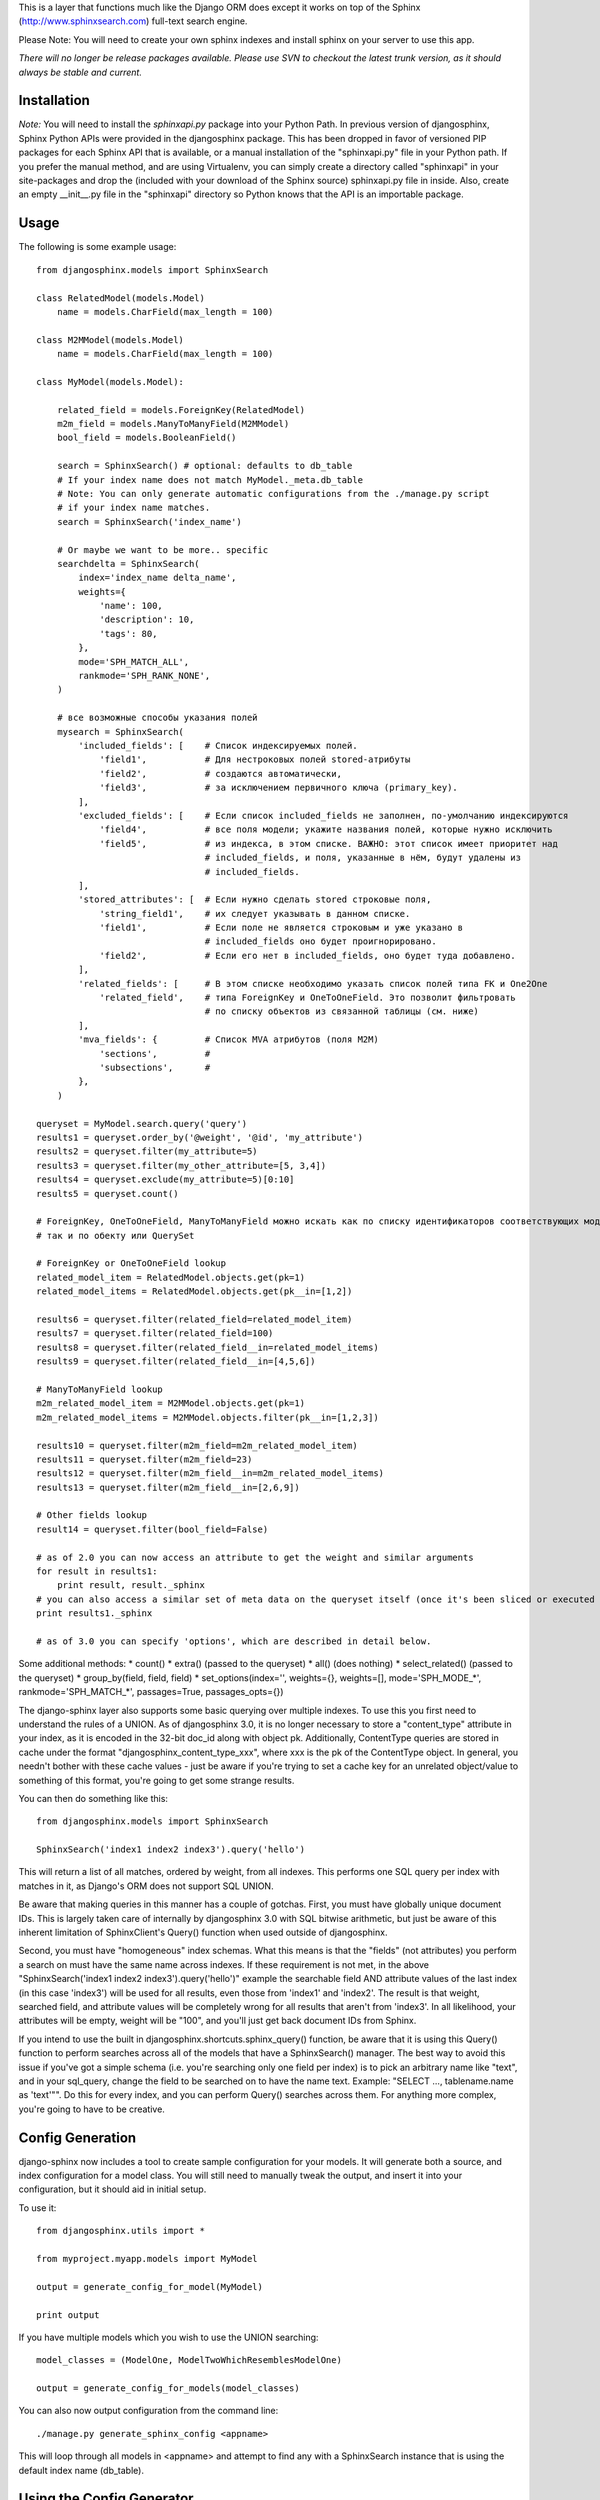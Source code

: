 This is a layer that functions much like the Django ORM does except it works on top of the Sphinx (http://www.sphinxsearch.com) full-text search engine.

Please Note: You will need to create your own sphinx indexes and install sphinx on your server to use this app.

*There will no longer be release packages available. Please use SVN to checkout the latest trunk version, as it should always be stable and current.*

Installation
------------

*Note:* You will need to install the `sphinxapi.py` package into your Python Path. In previous version of djangosphinx, Sphinx Python APIs were provided in the djangosphinx package. This has been dropped in favor of versioned PIP packages for each Sphinx API that is available, or a manual installation of the "sphinxapi.py" file in your Python path. If you prefer the manual method, and are using Virtualenv, you can simply create a directory called "sphinxapi" in your site-packages and drop the (included with your download of the Sphinx source) sphinxapi.py file in inside. Also, create an empty __init__.py file in the "sphinxapi" directory so Python knows that the API is an importable package.


Usage
-----

The following is some example usage::

    from djangosphinx.models import SphinxSearch

    class RelatedModel(models.Model)
        name = models.CharField(max_length = 100)

    class M2MModel(models.Model)
        name = models.CharField(max_length = 100)

    class MyModel(models.Model):

        related_field = models.ForeignKey(RelatedModel)
        m2m_field = models.ManyToManyField(M2MModel)
        bool_field = models.BooleanField()

        search = SphinxSearch() # optional: defaults to db_table
        # If your index name does not match MyModel._meta.db_table
        # Note: You can only generate automatic configurations from the ./manage.py script
        # if your index name matches.
        search = SphinxSearch('index_name')

        # Or maybe we want to be more.. specific
        searchdelta = SphinxSearch(
            index='index_name delta_name',
            weights={
                'name': 100,
                'description': 10,
                'tags': 80,
            },
            mode='SPH_MATCH_ALL',
            rankmode='SPH_RANK_NONE',
        )

        # все возможные способы указания полей
        mysearch = SphinxSearch(
            'included_fields': [    # Список индексируемых полей.
                'field1',           # Для нестроковых полей stored-атрибуты
                'field2',           # создаются автоматически,
                'field3',           # за исключением первичного ключа (primary_key).
            ],
            'excluded_fields': [    # Если список included_fields не заполнен, по-умолчанию индексируются
                'field4',           # все поля модели; укажите названия полей, которые нужно исключить
                'field5',           # из индекса, в этом списке. ВАЖНО: этот список имеет приоритет над
                                    # included_fields, и поля, указанные в нём, будут удалены из
                                    # included_fields.
            ],
            'stored_attributes': [  # Если нужно сделать stored строковые поля,
                'string_field1',    # их следует указывать в данном списке.
                'field1',           # Если поле не является строковым и уже указано в
                                    # included_fields оно будет проигнорировано.
                'field2',           # Если его нет в included_fields, оно будет туда добавлено.
            ],
            'related_fields': [     # В этом списке необходимо указать список полей типа FK и One2One
                'related_field',    # типа ForeignKey и OneToOneField. Это позволит фильтровать
                                    # по списку объектов из связанной таблицы (см. ниже)
            ],
            'mva_fields': {         # Список MVA атрибутов (поля M2M)
                'sections',         #
                'subsections',      #
            },
        )

    queryset = MyModel.search.query('query')
    results1 = queryset.order_by('@weight', '@id', 'my_attribute')
    results2 = queryset.filter(my_attribute=5)
    results3 = queryset.filter(my_other_attribute=[5, 3,4])
    results4 = queryset.exclude(my_attribute=5)[0:10]
    results5 = queryset.count()

    # ForeignKey, OneToOneField, ManyToManyField можно искать как по списку идентификаторов соответствующих моделей,
    # так и по обекту или QuerySet

    # ForeignKey or OneToOneField lookup
    related_model_item = RelatedModel.objects.get(pk=1)
    related_model_items = RelatedModel.objects.get(pk__in=[1,2])

    results6 = queryset.filter(related_field=related_model_item)
    results7 = queryset.filter(related_field=100)
    results8 = queryset.filter(related_field__in=related_model_items)
    results9 = queryset.filter(related_field__in=[4,5,6])

    # ManyToManyField lookup
    m2m_related_model_item = M2MModel.objects.get(pk=1)
    m2m_related_model_items = M2MModel.objects.filter(pk__in=[1,2,3])

    results10 = queryset.filter(m2m_field=m2m_related_model_item)
    results11 = queryset.filter(m2m_field=23)
    results12 = queryset.filter(m2m_field__in=m2m_related_model_items)
    results13 = queryset.filter(m2m_field__in=[2,6,9])

    # Other fields lookup
    result14 = queryset.filter(bool_field=False)

    # as of 2.0 you can now access an attribute to get the weight and similar arguments
    for result in results1:
        print result, result._sphinx
    # you can also access a similar set of meta data on the queryset itself (once it's been sliced or executed in any way)
    print results1._sphinx

    # as of 3.0 you can specify 'options', which are described in detail below.


Some additional methods:
* count()
* extra() (passed to the queryset)
* all() (does nothing)
* select_related() (passed to the queryset)
* group_by(field, field, field)
* set_options(index='', weights={}, weights=[], mode='SPH_MODE_*', rankmode='SPH_MATCH_*', passages=True, passages_opts={})

The django-sphinx layer also supports some basic querying over multiple indexes. To use this you first need to understand the rules of a UNION. As of djangosphinx 3.0, it is no longer necessary to store a "content_type" attribute in your index, as it is encoded in the 32-bit doc_id along with object pk. Additionally, ContentType queries are stored in cache under the format "djangosphinx_content_type_xxx", where xxx is the pk of the ContentType object. In general, you needn't bother with these cache values - just be aware if you're trying to set a cache key for an unrelated object/value to something of this format, you're going to get some strange results.

You can then do something like this::

    from djangosphinx.models import SphinxSearch

    SphinxSearch('index1 index2 index3').query('hello')

This will return a list of all matches, ordered by weight, from all indexes. This performs one SQL query per index with matches in it, as Django's ORM does not support SQL UNION.

Be aware that making queries in this manner has a couple of gotchas. First, you must have globally unique document IDs. This is largely taken care of internally by djangosphinx 3.0 with SQL bitwise arithmetic, but just be aware of this inherent limitation of SphinxClient's Query() function when used outside of djangosphinx.

Second, you must have "homogeneous" index schemas. What this means is that the "fields" (not attributes) you perform a search on must have the same name across indexes. If these requirement is not met, in the above "SphinxSearch('index1 index2 index3').query('hello')" example the searchable field AND attribute values of the last index (in this case 'index3') will be used for all results, even those from 'index1' and 'index2'. The result is that weight, searched field, and attribute values will be completely wrong for all results that aren't from 'index3'. In all likelihood, your attributes will be empty, weight will be "100", and you'll just get back document IDs from Sphinx.

If you intend to use the built in djangosphinx.shortcuts.sphinx_query() function, be aware that it is using this Query() function to perform searches across all of the models that have a SphinxSearch() manager. The best way to avoid this issue if you've got a simple schema (i.e. you're searching only one field per index) is to pick an arbitrary name like "text", and in your sql_query, change the field to be searched on to have the name text. Example: "SELECT ..., tablename.name as 'text'"". Do this for every index, and you can perform Query() searches across them. For anything more complex, you're going to have to be creative.

Config Generation
-----------------

django-sphinx now includes a tool to create sample configuration for your models. It will generate both a source, and index configuration for a model class. You will still need to manually tweak the output, and insert it into your configuration, but it should aid in initial setup.

To use it::

    from djangosphinx.utils import *

    from myproject.myapp.models import MyModel

    output = generate_config_for_model(MyModel)

    print output

If you have multiple models which you wish to use the UNION searching::

    model_classes = (ModelOne, ModelTwoWhichResemblesModelOne)

    output = generate_config_for_models(model_classes)

You can also now output configuration from the command line::

    ./manage.py generate_sphinx_config <appname>

This will loop through all models in <appname> and attempt to find any with a SphinxSearch instance that is using the default index name (db_table).

Using the Config Generator
--------------------------
* New in 3.0*
A new "options" key has been added to SphinxSearch. These new options allow you to specify various aspects of your generated configuration file.

Allowed keys are:
"excluded_fields" 
"included_fields"
"stored_string_attributes"
"related_fields"
"related_stored_attributes"

"excluded_fields", "included_fields", and "stored_string_attributes"
--------------------------------------------------------------------

The "excluded_fields" and "included_fields" keys are mutually exclusive, meaning the following SphinxSearch configuration will throw a command error when you try to execute "generate_sphinx_config --all":

search = SphinxSearch(
    options = {
        'excluded_fields': ['name', 'address'],
        'included_fields': ['phone', 'address']
    }
)

Either whitelist fields you want, or blacklist fields you don't - not both. By default, leaving these options out will result in the configuration generator making all model fields available for full-text indexing, if those fields are the right type (string).

The "stored_string_attributes" option (Sphinx v1.10beta or higher) allows you to specify string fields of your Django model to be stored inside the document for each result of that model type. This can result in a non-trivial increase in the size of your index, so be judicious about what size strings you're putting in as string attributes. If you put in models.TextField fields as string attributes, be prepared for many orders of magnitude higher index times and index size. You've been warned!


"related_fields" and "related_stored_attributes"
------------------------------------------------

These two options allow the configuration generator to look ONE-level deep through one-to-many (ForeignKey) relationships on the Django model for your index. ManyToMany relations are not supported - you'll have to write that configuration yourself. In practice, a field specified in "related_stored_attributes" option is dependent on the presence of that field name in the "related_fields" option. An example:

search = SphinxSearch(
    options = {
        'related_fields': ['car.make', 'car.model'],
        'related_stored_attributes': ['car.model']
    }
)

In this example, 'car' is the name of the ForeignKey field on the model for this index. Any fields you specify in 'related_fields' will be placed in the main Sphinx sql_query, and therefore eligible for full-text searching (if it's the right field type). Any fields in 'related_fields' that are also present in 'related_stored_attributes' will be stored in each Sphinx document.

**WARNING**
The same caveats that pertain to "stored_string_fields" apply here. Be careful about storing too much information in this manner. Attributes are meant mainly for filtering and sorting, not storage. Add too much baggage to your documents and you can make Sphinx crawl. You've been warned - again.

*New in 2.2*

django-sphinx now includes a simply python script to generate a config using your default template renderer. By default, we mean that if `coffin` is included in your INSTALLED_APPS, it uses it, otherwise it uses Django.

Two variables directly relate to the config generation:

    # The base path for sphinx files. Sub directories will include data, log, and run.
    SPHINX_ROOT = '/var/sphinx-search/'

    # Optional, defaults to 'conf/sphinx.html'. This should be configuration template.
    # See the included templates/sphinx.conf for an example.
    SPHINX_CONFIG_TEMPLATE = 'conf/sphinx.html'

Once done, your config can be passed via any sphinx command like so:

    # Index your stuff
    DJANGO_SETTINGS_MODULE=myproject.settings indexer --config /path/to/djangosphinx/config.py --all --rotate

    # Start the daemon
    DJANGO_SETTINGS_MODULE=myproject.settings searchd --config /path/to/djangosphinx/config.py

    # Query the daemon
    DJANGO_SETTINGS_MODULE=myproject.settings search --config /path/to/djangosphinx/config.py my query

    # Kill the daemon
    kill -9 $(cat /var/sphinx-search/run/searchd.pid)

For now, we recommend you setup some basic bash aliases or scripts to deal with this. This is just the first step in embedded config generation, so stay tuned!

* Note: Make sure your PYTHON_PATH is setup properly!

Using Sphinx in Admin
---------------------

Sphinx includes it's own ModelAdmin class to allow you to use it with Django's built-in admin app.

To use it, see the following example::

    from djangosphinx.admin import SphinxModelAdmin

    class MyAdmin(SphinxModelAdmin):
        index = 'my_index_name' # defaults to Model._meta.db_table
        weights = {'field': 100}

Limitations? You know it.

- Only shows your max sphinx results (defaults to 1000)
- Filters currently don't work.
- This is a huge hack, so it may or may not continue working when Django updates.

Frequent Questions
------------------

*How do I run multiple copies of Sphinx using django-sphinx?*

The easiest way is to just run a different SPHINX_PORT setting in your settings.py. If you are using the above config generation, just modify the PORT, and start up the daemon

Resources
---------

* http://groups.google.com/group/django-sphinx
* http://www.davidcramer.net/code/65/setting-up-django-with-sphinx.html
